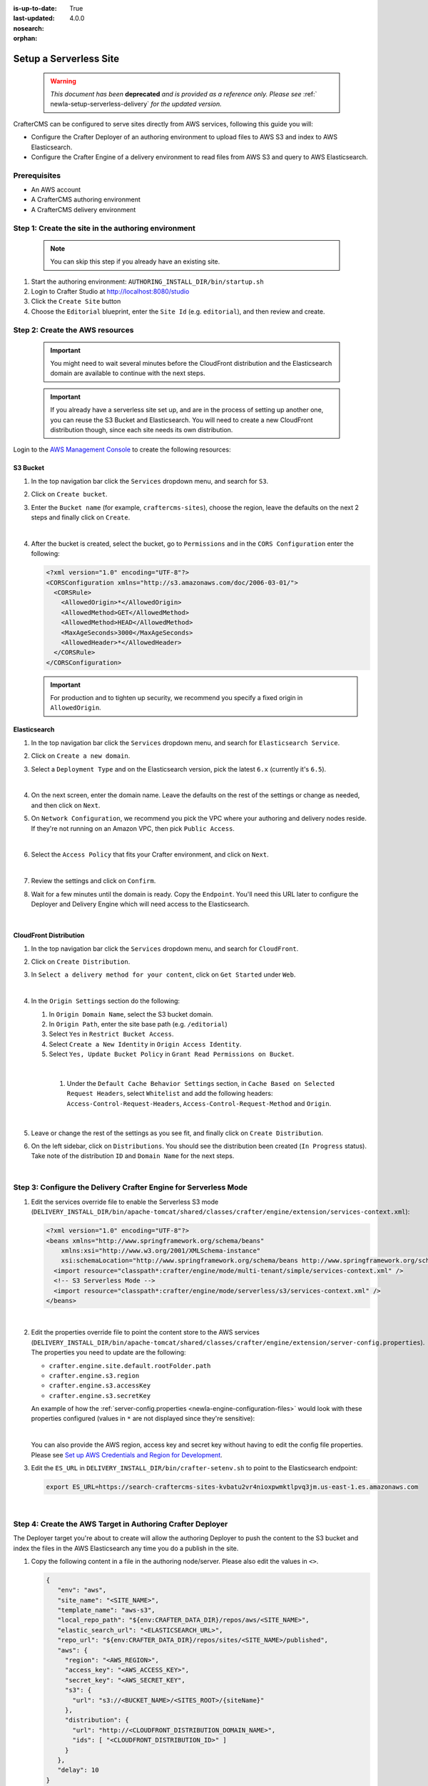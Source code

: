 :is-up-to-date: True
:last-updated: 4.0.0
:nosearch:
:orphan:

.. document does not appear in any toctree, and is only accessible via searching.
   This document is deprecated and is provided as a reference only
   use :orphan: File-wide metadata option to get rid of WARNING: document isn't included in any toctree for now

.. _newIa-setup-serverless-site:

=======================
Setup a Serverless Site
=======================

   .. warning::

      *This document has been* **deprecated** *and is provided as a reference only.  Please see* :ref:` newIa-setup-serverless-delivery` *for the updated version.*

CrafterCMS can be configured to serve sites directly from AWS services, following this guide you will:

- Configure the Crafter Deployer of an authoring environment to upload files to AWS S3 and index to AWS Elasticsearch.
- Configure the Crafter Engine of a delivery environment to read files from AWS S3 and query to AWS Elasticsearch.

-------------
Prerequisites
-------------

- An AWS account
- A CrafterCMS authoring environment
- A CrafterCMS delivery environment

----------------------------------------------------
Step 1: Create the site in the authoring environment
----------------------------------------------------

   .. note:: You can skip this step if you already have an existing site.

#. Start the authoring environment: ``AUTHORING_INSTALL_DIR/bin/startup.sh``
#. Login to Crafter Studio at `<http://localhost:8080/studio>`_
#. Click the ``Create Site`` button
#. Choose the ``Editorial`` blueprint, enter the ``Site Id`` (e.g. ``editorial``), and then review and create.

--------------------------------
Step 2: Create the AWS resources
--------------------------------

   .. important::
      You might need to wait several minutes before the CloudFront distribution and the Elasticsearch domain
      are available to continue with the next steps.

   .. important::
      If you already have a serverless site set up, and are in the process of setting up another one, you
      can reuse the S3 Bucket and Elasticsearch. You will need to create a new CloudFront distribution
      though, since each site needs its own distribution.

Login to the `AWS Management Console <https://aws.amazon.com/console/>`_ to create the following resources:

^^^^^^^^^
S3 Bucket
^^^^^^^^^

#. In the top navigation bar click the ``Services`` dropdown menu, and search for ``S3``.
#. Click on ``Create bucket``.
#. Enter the ``Bucket name`` (for example, ``craftercms-sites``), choose the region, leave the defaults on the
   next 2 steps and finally click on ``Create``.

   .. image:: /_static/images/system-admin/serverless/create-bucket.webp
      :alt: Serverless Site - Create S3 Bucket
      :align: center

   |

#. After the bucket is created, select the bucket, go to ``Permissions`` and in the ``CORS Configuration`` enter the
   following:

   .. code-block:: xml

      <?xml version="1.0" encoding="UTF-8"?>
      <CORSConfiguration xmlns="http://s3.amazonaws.com/doc/2006-03-01/">
        <CORSRule>
          <AllowedOrigin>*</AllowedOrigin>
          <AllowedMethod>GET</AllowedMethod>
          <AllowedMethod>HEAD</AllowedMethod>
          <MaxAgeSeconds>3000</MaxAgeSeconds>
          <AllowedHeader>*</AllowedHeader>
        </CORSRule>
      </CORSConfiguration>

   .. important:: For production and to tighten up security, we recommend you specify a fixed origin in ``AllowedOrigin``.

^^^^^^^^^^^^^
Elasticsearch
^^^^^^^^^^^^^

#. In the top navigation bar click the ``Services`` dropdown menu, and search for ``Elasticsearch Service``.
#. Click on ``Create a new domain``.
#. Select a ``Deployment Type`` and on the Elasticsearch version, pick the latest ``6.x`` (currently it's ``6.5``).

   .. image:: /_static/images/system-admin/serverless/es-deployment-type.webp
      :alt: Serverless Site - Elasticsearch Deployment Type
      :align: center

   |

#. On the next screen, enter the domain name. Leave the defaults on the rest of the settings or change as needed,
   and then click on ``Next``.

#. On ``Network Configuration``, we recommend you pick the VPC where your authoring and delivery nodes reside. If
   they're not running on an Amazon VPC, then pick ``Public Access``.

   .. image:: /_static/images/system-admin/serverless/es-network-access.webp
      :alt: Serverless Site - Elasticsearch Network Access
      :align: center

   |

#. Select the ``Access Policy`` that fits your Crafter environment, and click on ``Next``.

   .. image:: /_static/images/system-admin/serverless/es-access-policy.webp
      :alt: Serverless Site - Elasticsearch Access Policy
      :align: center

   |

#. Review the settings and click on ``Confirm``.
#. Wait for a few minutes until the domain is ready. Copy the ``Endpoint``. You'll need this URL later to configure
   the Deployer and Delivery Engine which will need access to the Elasticsearch.

   .. image:: /_static/images/system-admin/serverless/es-endpoint.webp
      :alt: Serverless Site - Elasticsearch Endpoint
      :align: center

   |

^^^^^^^^^^^^^^^^^^^^^^^
CloudFront Distribution
^^^^^^^^^^^^^^^^^^^^^^^

#. In the top navigation bar click the ``Services`` dropdown menu, and search for ``CloudFront``.
#. Click on ``Create Distribution``.
#. In ``Select a delivery method for your content``, click on ``Get Started`` under ``Web``.

   .. image:: /_static/images/system-admin/serverless/cf-delivery-method.webp
      :alt: Serverless Site - CloudFront Delivery Method
      :align: center

   |

#. In the ``Origin Settings`` section do the following:

   #. In ``Origin Domain Name``, select the S3 bucket domain.
   #. In ``Origin Path``, enter the site base path (e.g. ``/editorial``)
   #. Select ``Yes`` in ``Restrict Bucket Access``.
   #. Select ``Create a New Identity`` in ``Origin Access Identity``.
   #. Select ``Yes, Update Bucket Policy`` in ``Grant Read Permissions on Bucket``.

   .. image:: /_static/images/system-admin/serverless/cf-origin-settings.webp
      :alt: Serverless Site - CloudFront Origin Settings
      :align: center

   |

    #. Under the ``Default Cache Behavior Settings`` section, in ``Cache Based on Selected Request Headers``, select
       ``Whitelist`` and add the following headers: ``Access-Control-Request-Headers``, ``Access-Control-Request-Method``
       and ``Origin``.

   .. image:: /_static/images/system-admin/serverless/cf-whitelist-headers.webp
      :alt: Serverless Site - CloudFront Whitelist Headers
      :align: center

   |

#. Leave or change the rest of the settings as you see fit, and finally click on ``Create Distribution``.
#. On the left sidebar, click on ``Distributions``. You should see the distribution been created (``In Progress``
   status). Take note of the distribution ``ID`` and ``Domain Name`` for the next steps.

   .. image:: /_static/images/system-admin/serverless/cf-domain.webp
      :alt: Serverless Site - CloudFront ID and Domain Name
      :align: center

   |

-----------------------------------------------------------------
Step 3: Configure the Delivery Crafter Engine for Serverless Mode
-----------------------------------------------------------------

#. Edit the services override file to enable the Serverless S3 mode
   (``DELIVERY_INSTALL_DIR/bin/apache-tomcat/shared/classes/crafter/engine/extension/services-context.xml``):

   .. code-block:: xml

      <?xml version="1.0" encoding="UTF-8"?>
      <beans xmlns="http://www.springframework.org/schema/beans"
          xmlns:xsi="http://www.w3.org/2001/XMLSchema-instance"
          xsi:schemaLocation="http://www.springframework.org/schema/beans http://www.springframework.org/schema/beans/spring-beans.xsd">
        <import resource="classpath*:crafter/engine/mode/multi-tenant/simple/services-context.xml" />
        <!-- S3 Serverless Mode -->
        <import resource="classpath*:crafter/engine/mode/serverless/s3/services-context.xml" />
      </beans>

   |

#. Edit the properties override file to point the content store to the AWS services
   (``DELIVERY_INSTALL_DIR/bin/apache-tomcat/shared/classes/crafter/engine/extension/server-config.properties``). The
   properties you need to update are the following:

   - ``crafter.engine.site.default.rootFolder.path``
   - ``crafter.engine.s3.region``
   - ``crafter.engine.s3.accessKey``
   - ``crafter.engine.s3.secretKey``

   An example of how the :ref:`server-config.properties <newIa-engine-configuration-files>` would look with these properties configured (values in
   ``*`` are not displayed since they're sensitive):

   .. code-block:: properties
      :caption: *DELIVERY_INSTALL_DIR/bin/apache-tomcat/shared/classes/crafter/engine/extension/server-config.properties*

      # Content root folder when using S3 store. Format is s3://<BUCKET_NAME>/<SITES_ROOT>/{siteName}
      crafter.engine.site.default.rootFolder.path=s3://craftercms-sites/{siteName}
      # The URL of Crafter Search
      crafter.engine.search.server.url=${SEARCH_URL}
      # The URL of Crafter Profile
      crafter.profile.rest.client.url.base=${PROFILE_URL}
      # If the Security Provider is enabled
      crafter.security.enabled=true
      # The Elasticsearch hosts to use
      crafter.engine.elasticsearch.urls=${ES_URL}

      # S3 Serverless properties
      # S3 region
      crafter.engine.s3.region=us-east-1
      # AWS access key
      crafter.engine.s3.accessKey=**********
      # AWS secret key
      crafter.engine.s3.secretKey=********************

   |

   You can also provide the AWS region, access key and secret key without having to edit the config file properties.
   Please see
   `Set up AWS Credentials and Region for Development <https://docs.aws.amazon.com/sdk-for-java/v1/developer-guide/setup-credentials.html>`_.

#. Edit the ``ES_URL`` in ``DELIVERY_INSTALL_DIR/bin/crafter-setenv.sh`` to point to the Elasticsearch endpoint:

   .. code-block:: bash

      export ES_URL=https://search-craftercms-sites-kvbatu2vr4nioxpwmktlpvq3jm.us-east-1.es.amazonaws.com

   |

-----------------------------------------------------------
Step 4: Create the AWS Target in Authoring Crafter Deployer
-----------------------------------------------------------

The Deployer target you're about to create will allow the authoring Deployer to push the content to the S3 bucket and
index the files in the AWS Elasticsearch any time you do a publish in the site.

#. Copy the following content in a file in the authoring node/server. Please also edit the values in ``<>``.

   .. code-block:: yaml

     {
        "env": "aws",
        "site_name": "<SITE_NAME>",
        "template_name": "aws-s3",
        "local_repo_path": "${env:CRAFTER_DATA_DIR}/repos/aws/<SITE_NAME>",
        "elastic_search_url": "<ELASTICSEARCH_URL>",
        "repo_url": "${env:CRAFTER_DATA_DIR}/repos/sites/<SITE_NAME>/published",
        "aws": {
          "region": "<AWS_REGION>",
          "access_key": "<AWS_ACCESS_KEY>",
          "secret_key": "<AWS_SECRET_KEY",
          "s3": {
            "url": "s3://<BUCKET_NAME>/<SITES_ROOT>/{siteName}"
          },
          "distribution": {
            "url": "http://<CLOUDFRONT_DISTRIBUTION_DOMAIN_NAME>",
            "ids": [ "<CLOUDFRONT_DISTRIBUTION_ID>" ]
          }
        },
        "delay": 10
     }

   |

#. Call the Deployer create target API with the file you created in the previous step as the request body. You can do
   do this in ``curl`` with the following command (replace <> for the actual filename):

   .. code-block:: bash

      curl --request POST --url http://localhost:9191/api/1/target/create --header 'content-type: application/json' --data '@<CREATE_TARGET_REQUEST_BODY_FILE>'

   |

#. If you ``tail`` the Deployer log file (``AUTHORING_INSTALL_DIR/logs/deployer/crafter-deployer.out``), after a minute,
   you should see indications that the site was uploaded to S3 and the files were indexed.

------------------------------
Step 4: Test the Delivery Site
------------------------------

#. Start the delivery environment: ``DELIVERY_INSTALL_DIR/bin/startup.sh``
#. Open a browser and go to `<http://localhost:9080?crafterSite=editorial>`_.

   .. image:: /_static/images/system-admin/serverless/editorial-screenshot.webp
      :alt: Serverless Site - Editorial Screenshot
      :align: center

#. Verify that the static-assets are being served from the CloudFront distribution (in Chrome, you can do this by
       right-clicking an image and then clicking on ``Inspect``).

   .. image:: /_static/images/system-admin/serverless/static-asset-inspect.webp
      :alt: Serverless Site - Static Asset Inspect
      :align: center
